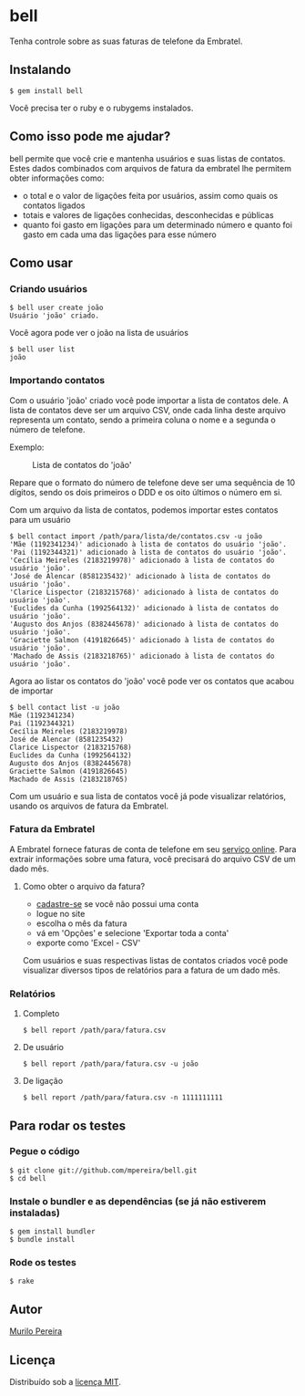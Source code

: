 * bell
  Tenha controle sobre as suas faturas de telefone da Embratel.

** Instalando
#+BEGIN_SRC
$ gem install bell
#+END_SRC
   Você precisa ter o ruby e o rubygems instalados.

** Como isso pode me ajudar?
   bell permite que você crie e mantenha usuários e suas listas de contatos.
   Estes dados combinados com arquivos de fatura da embratel lhe permitem
   obter informações como:

   - o total e o valor de ligações feita por usuários, assim como quais os
     contatos ligados
   - totais e valores de ligações conhecidas, desconhecidas e públicas
   - quanto foi gasto em ligações para um determinado número e quanto
     foi gasto em cada uma das ligações para esse número

** Como usar
*** Criando usuários
#+BEGIN_SRC
$ bell user create joão
Usuário 'joão' criado.
#+END_SRC

    Você agora pode ver o joão na lista de usuários
#+BEGIN_SRC
$ bell user list
joão
#+END_SRC

*** Importando contatos
    Com o usuário 'joão' criado você pode importar a lista de contatos dele.
    A lista de contatos deve ser um arquivo CSV, onde cada linha deste arquivo
    representa um contato, sendo a primeira coluna o nome e a segunda o número
    de telefone.

   Exemplo:
#+CAPTION: Lista de contatos do 'joão'
[[http://dl.dropbox.com/u/14256545/contact_list.png]]

   Repare que o formato do número de telefone deve ser uma sequência de 10
   dígitos, sendo os dois primeiros o DDD e os oito últimos o número em si.

   Com um arquivo da lista de contatos, podemos importar estes contatos para
   um usuário
#+BEGIN_SRC
$ bell contact import /path/para/lista/de/contatos.csv -u joão
'Mãe (1192341234)' adicionado à lista de contatos do usuário 'joão'.
'Pai (1192344321)' adicionado à lista de contatos do usuário 'joão'.
'Cecília Meireles (2183219978)' adicionado à lista de contatos do usuário 'joão'.
'José de Alencar (8581235432)' adicionado à lista de contatos do usuário 'joão'.
'Clarice Lispector (2183215768)' adicionado à lista de contatos do usuário 'joão'.
'Euclides da Cunha (1992564132)' adicionado à lista de contatos do usuário 'joão'.
'Augusto dos Anjos (8382445678)' adicionado à lista de contatos do usuário 'joão'.
'Graciette Salmon (4191826645)' adicionado à lista de contatos do usuário 'joão'.
'Machado de Assis (2183218765)' adicionado à lista de contatos do usuário 'joão'.
#+END_SRC

   Agora ao listar os contatos do 'joão' você pode ver os contatos que acabou
   de importar
#+BEGIN_SRC
$ bell contact list -u joão
Mãe (1192341234)
Pai (1192344321)
Cecília Meireles (2183219978)
José de Alencar (8581235432)
Clarice Lispector (2183215768)
Euclides da Cunha (1992564132)
Augusto dos Anjos (8382445678)
Graciette Salmon (4191826645)
Machado de Assis (2183218765)
#+END_SRC

   Com um usuário e sua lista de contatos você já pode visualizar
   relatórios, usando os arquivos de fatura da Embratel.

*** Fatura da Embratel
    A Embratel fornece faturas de conta de telefone em seu
    [[http://fatura.embratel.net.br/embratel/index.html][serviço online]].
    Para extrair informações sobre uma fatura, você precisará do arquivo
    CSV de um dado mês.
**** Como obter o arquivo da fatura?
     - [[http://fatura.embratel.net.br/embratel/jsp/selectClientRegister.jsp][cadastre-se]] se você não possui uma conta
     - logue no site
     - escolha o mês da fatura
     - vá em 'Opções' e selecione 'Exportar toda a conta'
     - exporte como 'Excel - CSV'

    Com usuários e suas respectivas listas de contatos criados você pode
    visualizar diversos tipos de relatórios para a fatura de um dado mês.

*** Relatórios
**** Completo
#+BEGIN_SRC
$ bell report /path/para/fatura.csv
#+END_SRC

**** De usuário
#+BEGIN_SRC
$ bell report /path/para/fatura.csv -u joão
#+END_SRC

**** De ligação
#+BEGIN_SRC
$ bell report /path/para/fatura.csv -n 1111111111
#+END_SRC

** Para rodar os testes
*** Pegue o código
#+BEGIN_SRC
$ git clone git://github.com/mpereira/bell.git
$ cd bell
#+END_SRC

*** Instale o bundler e as dependências (se já não estiverem instaladas)
#+BEGIN_SRC
$ gem install bundler
$ bundle install
#+END_SRC

*** Rode os testes
#+BEGIN_SRC
$ rake
#+END_SRC

** Autor
   [[http://murilopereira.com][Murilo Pereira]]

** Licença
   Distribuído sob a
   [[http://github.com/mpereira/embratel/blob/master/MIT-LICENSE][licença MIT]].
